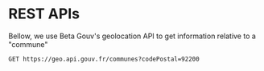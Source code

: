 * REST APIs

Bellow, we use Beta Gouv's geolocation API to get information relative to a "commune"

#+BEGIN_SRC restclient
GET https://geo.api.gouv.fr/communes?codePostal=92200
#+END_SRC

#+RESULTS:
#+BEGIN_SRC js
[
  {
    "nom": "Neuilly-sur-Seine",
    "code": "92051",
    "codeDepartement": "92",
    "codeRegion": "11",
    "codesPostaux": [
      "92200"
    ],
    "population": 62346
  }
]
// GET https://geo.api.gouv.fr/communes?codePostal=92200
// HTTP/1.1 200 OK
// Server: nginx/1.10.3 (Ubuntu)
// Date: Fri, 12 Oct 2018 13:21:44 GMT
// Content-Type: application/json; charset=utf-8
// Content-Length: 129
// Connection: keep-alive
// Vary: Accept-Encoding
// X-Powered-By: Express
// Access-Control-Allow-Origin: *
// ETag: W/"81-3ythfooR8csc5DSC63eFEmwNams"
// Strict-Transport-Security: max-age=15552000
// Request duration: 0.122407s
#+END_SRC
